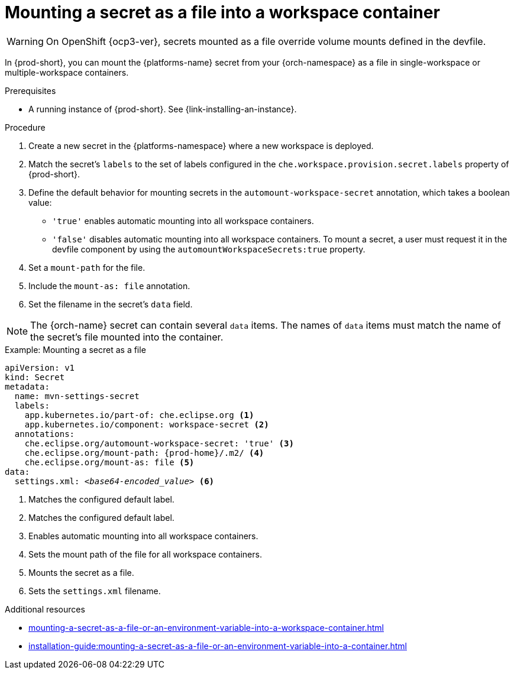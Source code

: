 // Module included in the following assemblies:
//
// mounting-a-secret-as-a-file-or-an-environment-variable-into-a-workspace-container

[id="mounting-a-secret-as-a-file-into-a-workspace-container_{context}"]
= Mounting a secret as a file into a workspace container

WARNING: On 
ifeval::["{project-context}" == "che"]
{kubernetes} older than v1.13 and
endif::[]
OpenShift {ocp3-ver}, secrets mounted as a file override volume mounts defined in the devfile.

In {prod-short}, you can mount the {platforms-name} secret from your {orch-namespace} as a file in single-workspace or multiple-workspace containers.

.Prerequisites

* A running instance of {prod-short}. See {link-installing-an-instance}.

.Procedure

. Create a new secret in the {platforms-namespace} where a new workspace is deployed.
. Match the secret's `labels` to the set of labels configured in the `che.workspace.provision.secret.labels` property of {prod-short}.
. Define the default behavior for mounting secrets in the `automount-workspace-secret` annotation, which takes a boolean value:
** `'true'` enables automatic mounting into all workspace containers.
** `'false'` disables automatic mounting into all workspace containers. To mount a secret, a user must request it in the devfile component by using the `automountWorkspaceSecrets:true` property.
. Set a `mount-path` for the file.
. Include the `mount-as: file` annotation.
. Set the filename in the secret's `data` field.

NOTE: The {orch-name} secret can contain several `data` items. The names of `data` items must match the name of the secret's file mounted into the container.

.Example: Mounting a secret as a file
[source,yaml,subs="+quotes,attributes"]
----
apiVersion: v1
kind: Secret
metadata:
  name: mvn-settings-secret
  labels:
    app.kubernetes.io/part-of: che.eclipse.org <1>
    app.kubernetes.io/component: workspace-secret <2>
  annotations:
    che.eclipse.org/automount-workspace-secret: 'true' <3>
    che.eclipse.org/mount-path: {prod-home}/.m2/ <4>
    che.eclipse.org/mount-as: file <5>
data:
  settings.xml: __<base64-encoded_value>__ <6>
----
<1> Matches the configured default label.
<2> Matches the configured default label.
<3> Enables automatic mounting into all workspace containers.
<4> Sets the mount path of the file for all workspace containers.
<5> Mounts the secret as a file.
<6> Sets the `settings.xml` filename.

.Additional resources
ifeval::["{project-context}" == "che"]
* For more information about creating secrets, see link:https://kubernetes.io/docs/concepts/configuration/secret/#creating-a-secret[Kubernetes Documentation].
endif::[]
* xref:mounting-a-secret-as-a-file-or-an-environment-variable-into-a-workspace-container.adoc#the-use-of-annotations-in-the-process-of-mounting-a-secret-into-a-workspace-container_{context}[]
* xref:installation-guide:mounting-a-secret-as-a-file-or-an-environment-variable-into-a-container.adoc[]
//overlapping content in doc xref'ed on previous line
